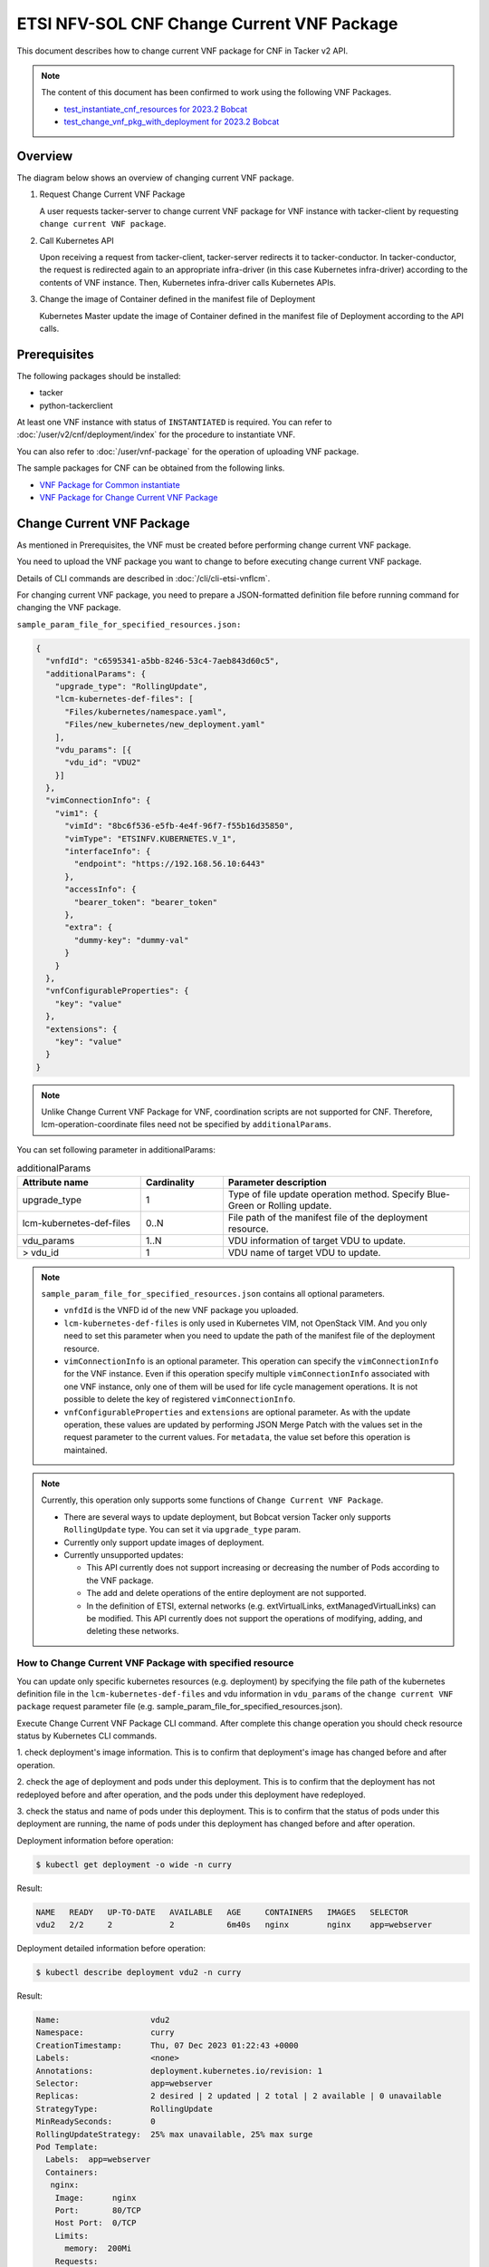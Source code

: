 ===========================================
ETSI NFV-SOL CNF Change Current VNF Package
===========================================

This document describes how to change current VNF package for CNF
in Tacker v2 API.

.. note::

  The content of this document has been confirmed to work
  using the following VNF Packages.

  * `test_instantiate_cnf_resources for 2023.2 Bobcat`_
  * `test_change_vnf_pkg_with_deployment for 2023.2 Bobcat`_


Overview
--------

The diagram below shows an overview of changing current VNF package.

1. Request Change Current VNF Package

   A user requests tacker-server to change current VNF package for VNF instance
   with tacker-client by requesting ``change current VNF package``.

2. Call Kubernetes API

   Upon receiving a request from tacker-client, tacker-server redirects it to
   tacker-conductor. In tacker-conductor, the request is redirected again to
   an appropriate infra-driver (in this case Kubernetes infra-driver) according
   to the contents of VNF instance. Then, Kubernetes infra-driver calls
   Kubernetes APIs.

3. Change the image of Container defined in the manifest file of Deployment

   Kubernetes Master update the image of Container defined in the manifest
   file of Deployment according to the API calls.


.. figure:: img/chg_vnfpkg.svg


Prerequisites
-------------

The following packages should be installed:

* tacker
* python-tackerclient

At least one VNF instance with status of ``INSTANTIATED`` is required.
You can refer to :doc:`/user/v2/cnf/deployment/index` for the
procedure to instantiate VNF.

You can also refer to :doc:`/user/vnf-package` for the operation of uploading
VNF package.

The sample packages for CNF can be obtained from the following links.

* `VNF Package for Common instantiate`_
* `VNF Package for Change Current VNF Package`_


Change Current VNF Package
--------------------------

As mentioned in Prerequisites, the VNF must be created
before performing change current VNF package.

You need to upload the VNF package you want to change to before
executing change current VNF package.

Details of CLI commands are described in
:doc:`/cli/cli-etsi-vnflcm`.

For changing current VNF package, you need to prepare a JSON-formatted
definition file before running command for changing the VNF package.

``sample_param_file_for_specified_resources.json:``

.. code-block:: json

  {
    "vnfdId": "c6595341-a5bb-8246-53c4-7aeb843d60c5",
    "additionalParams": {
      "upgrade_type": "RollingUpdate",
      "lcm-kubernetes-def-files": [
        "Files/kubernetes/namespace.yaml",
        "Files/new_kubernetes/new_deployment.yaml"
      ],
      "vdu_params": [{
        "vdu_id": "VDU2"
      }]
    },
    "vimConnectionInfo": {
      "vim1": {
        "vimId": "8bc6f536-e5fb-4e4f-96f7-f55b16d35850",
        "vimType": "ETSINFV.KUBERNETES.V_1",
        "interfaceInfo": {
          "endpoint": "https://192.168.56.10:6443"
        },
        "accessInfo": {
          "bearer_token": "bearer_token"
        },
        "extra": {
          "dummy-key": "dummy-val"
        }
      }
    },
    "vnfConfigurableProperties": {
      "key": "value"
    },
    "extensions": {
      "key": "value"
    }
  }

.. note::

  Unlike Change Current VNF Package for VNF,
  coordination scripts are not supported for CNF.
  Therefore, lcm-operation-coordinate files need not be
  specified by ``additionalParams``.


You can set following parameter in additionalParams:

.. list-table:: additionalParams
  :widths: 15 10 30
  :header-rows: 1

  * - Attribute name
    - Cardinality
    - Parameter description
  * - upgrade_type
    - 1
    - Type of file update operation method. Specify Blue-Green or Rolling update.
  * - lcm-kubernetes-def-files
    - 0..N
    - File path of the manifest file of the deployment resource.
  * - vdu_params
    - 1..N
    - VDU information of target VDU to update.
  * - > vdu_id
    - 1
    - VDU name of target VDU to update.


.. note::

  ``sample_param_file_for_specified_resources.json`` contains
  all optional parameters.

  * ``vnfdId`` is the VNFD id of the new VNF package you uploaded.
  * ``lcm-kubernetes-def-files`` is only used in Kubernetes VIM, not
    OpenStack VIM. And you only need to set this parameter when you need to
    update the path of the manifest file of the deployment resource.
  * ``vimConnectionInfo`` is an optional parameter.
    This operation can specify the ``vimConnectionInfo`` for
    the VNF instance.
    Even if this operation specify multiple ``vimConnectionInfo``
    associated with one VNF instance, only one of them will be used
    for life cycle management operations.
    It is not possible to delete the key of registered ``vimConnectionInfo``.
  * ``vnfConfigurableProperties`` and ``extensions`` are optional
    parameter.
    As with the update operation, these values are updated by performing
    JSON Merge Patch with the values set in the request parameter to the
    current values.
    For ``metadata``, the value set before this operation is maintained.


.. note::

  Currently, this operation only supports some functions of
  ``Change Current VNF Package``.

  * There are several ways to update deployment, but Bobcat version Tacker only
    supports ``RollingUpdate`` type. You can set it via ``upgrade_type``
    param.
  * Currently only support update images of deployment.
  * Currently unsupported updates:

    * This API currently does not support increasing or decreasing the number
      of Pods according to the VNF package.
    * The add and delete operations of the entire deployment are not
      supported.
    * In the definition of ETSI, external networks (e.g. extVirtualLinks,
      extManagedVirtualLinks) can be modified. This API currently does not
      support the operations of modifying, adding, and deleting these
      networks.


How to Change Current VNF Package with specified resource
~~~~~~~~~~~~~~~~~~~~~~~~~~~~~~~~~~~~~~~~~~~~~~~~~~~~~~~~~

You can update only specific kubernetes resources (e.g. deployment) by
specifying the file path of the kubernetes definition file in the
``lcm-kubernetes-def-files`` and vdu information in ``vdu_params``
of the ``change current VNF package`` request parameter file
(e.g. sample_param_file_for_specified_resources.json).

Execute Change Current VNF Package CLI command. After complete this change
operation you should check resource status by Kubernetes CLI commands.

1. check deployment's image information. This is to confirm that deployment's
image has changed before and after operation.

2. check the age of deployment and pods under this deployment. This is to
confirm that the deployment has not redeployed before and after operation,
and the pods under this deployment have redeployed.

3. check the status and name of pods under this deployment. This is to confirm
that the status of pods under this deployment are running, the name of pods
under this deployment has changed before and after operation.

Deployment information before operation:

.. code-block:: console

  $ kubectl get deployment -o wide -n curry


Result:

.. code-block:: console

  NAME   READY   UP-TO-DATE   AVAILABLE   AGE     CONTAINERS   IMAGES   SELECTOR
  vdu2   2/2     2            2           6m40s   nginx        nginx    app=webserver


Deployment detailed information before operation:

.. code-block:: console

  $ kubectl describe deployment vdu2 -n curry


Result:

.. code-block:: console

  Name:                   vdu2
  Namespace:              curry
  CreationTimestamp:      Thu, 07 Dec 2023 01:22:43 +0000
  Labels:                 <none>
  Annotations:            deployment.kubernetes.io/revision: 1
  Selector:               app=webserver
  Replicas:               2 desired | 2 updated | 2 total | 2 available | 0 unavailable
  StrategyType:           RollingUpdate
  MinReadySeconds:        0
  RollingUpdateStrategy:  25% max unavailable, 25% max surge
  Pod Template:
    Labels:  app=webserver
    Containers:
     nginx:
      Image:      nginx
      Port:       80/TCP
      Host Port:  0/TCP
      Limits:
        memory:  200Mi
      Requests:
        memory:     100Mi
      Environment:  <none>
      Mounts:       <none>
    Volumes:        <none>
  Conditions:
    Type           Status  Reason
    ----           ------  ------
    Available      True    MinimumReplicasAvailable
    Progressing    True    NewReplicaSetAvailable
  OldReplicaSets:  <none>
  NewReplicaSet:   vdu2-749bb6cbbf (2/2 replicas created)
  Events:
    Type    Reason             Age    From                   Message
    ----    ------             ----   ----                   -------
    Normal  ScalingReplicaSet  7m21s  deployment-controller  Scaled up replica set vdu2-749bb6cbbf to 2


Pods information before operation:

.. code-block:: console

  $ kubectl get pods -o wide -n curry


Result:

.. code-block:: console

  NAME                    READY   STATUS    RESTARTS   AGE     IP           NODE      NOMINATED NODE   READINESS GATES
  vdu2-749bb6cbbf-dcjpn   1/1     Running   0          9m11s   10.0.0.98    vagrant   <none>           <none>
  vdu2-749bb6cbbf-hmsbh   1/1     Running   0          9m11s   10.0.0.116   vagrant   <none>           <none>


Change Current VNF Package execution of the entire VNF:

.. code-block:: console

  $ openstack vnflcm change-vnfpkg VNF_INSTANCE_ID \
    ./sample_param_file_for_specified_resources.json \
    --os-tacker-api-version 2


Result:

.. code-block:: console

  Change Current VNF Package for VNF Instance 63936f24-d43c-42d9-b38d-3c8eff85c445 has been accepted.


Deployment information after operation:

.. code-block:: console

  $ kubectl get deployment -o wide -n curry


Result:

.. code-block:: console

  NAME   READY   UP-TO-DATE   AVAILABLE   AGE   CONTAINERS   IMAGES         SELECTOR
  vdu2   2/2     2            2           13m   nginx        nginx:alpine   app=webserver


Deployment detailed information after operation:

.. code-block:: console

  $ kubectl describe deployment vdu2 -n curry


Result:

.. code-block:: console

  Name:                   vdu2
  Namespace:              curry
  CreationTimestamp:      Thu, 07 Dec 2023 01:22:43 +0000
  Labels:                 <none>
  Annotations:            deployment.kubernetes.io/revision: 2
  Selector:               app=webserver
  Replicas:               2 desired | 2 updated | 2 total | 2 available | 0 unavailable
  StrategyType:           RollingUpdate
  MinReadySeconds:        0
  RollingUpdateStrategy:  25% max unavailable, 25% max surge
  Pod Template:
    Labels:  app=webserver
    Containers:
     nginx:
      Image:      nginx:alpine
      Port:       80/TCP
      Host Port:  0/TCP
      Limits:
        memory:  200Mi
      Requests:
        memory:     100Mi
      Environment:  <none>
      Mounts:       <none>
    Volumes:        <none>
  Conditions:
    Type           Status  Reason
    ----           ------  ------
    Available      True    MinimumReplicasAvailable
    Progressing    True    NewReplicaSetAvailable
  OldReplicaSets:  <none>
  NewReplicaSet:   vdu2-8556bbb5d8 (2/2 replicas created)
  Events:
    Type    Reason             Age   From                   Message
    ----    ------             ----  ----                   -------
    Normal  ScalingReplicaSet  14m   deployment-controller  Scaled up replica set vdu2-749bb6cbbf to 2
    Normal  ScalingReplicaSet  104s  deployment-controller  Scaled up replica set vdu2-8556bbb5d8 to 1
    Normal  ScalingReplicaSet  91s   deployment-controller  Scaled down replica set vdu2-749bb6cbbf to 1 from 2
    Normal  ScalingReplicaSet  91s   deployment-controller  Scaled up replica set vdu2-8556bbb5d8 to 2 from 1
    Normal  ScalingReplicaSet  83s   deployment-controller  Scaled down replica set vdu2-749bb6cbbf to 0 from 1


.. note::
  ``image`` has changed from ``nginx`` to ``nginx:alpine``.
  The age of deployment ``vdu2`` has not been reset, so deployment ``vdu2``
  has not redeployed.


Pods information after operation:

.. code-block:: console

  $ kubectl get pods -o wide -n curry


Result:

.. code-block:: console

  NAME                    READY   STATUS    RESTARTS   AGE     IP           NODE      NOMINATED NODE   READINESS GATES
  vdu2-8556bbb5d8-2wvxj   1/1     Running   0          3m57s   10.0.0.76    vagrant   <none>           <none>
  vdu2-8556bbb5d8-tj4vx   1/1     Running   0          3m44s   10.0.0.120   vagrant   <none>           <none>


.. note::

  ``name`` of pods has changed before and after operation.
  The age of pods under deployment has been reset, so pods under
  this deployment has redeployed before and after operation.


.. _VNF Package for Common instantiate:
  https://opendev.org/openstack/tacker/src/branch/master/samples/tests/functional/sol_kubernetes_v2/test_instantiate_cnf_resources/contents
.. _VNF Package for Change Current VNF Package:
  https://opendev.org/openstack/tacker/src/branch/master/samples/tests/functional/sol_kubernetes_v2/test_change_vnf_pkg_with_deployment/contents
.. _test_instantiate_cnf_resources for 2023.2 Bobcat:
  https://opendev.org/openstack/tacker/src/branch/stable/2023.2/tacker/tests/functional/sol_kubernetes_v2/samples/test_instantiate_cnf_resources
.. _test_change_vnf_pkg_with_deployment for 2023.2 Bobcat:
  https://opendev.org/openstack/tacker/src/branch/stable/2023.2/tacker/tests/functional/sol_kubernetes_v2/samples/test_change_vnf_pkg_with_deployment
